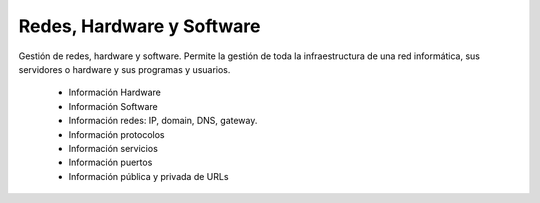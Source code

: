 ==========================
Redes, Hardware y Software
==========================

Gestión de redes, hardware y software. Permite la gestión de toda la
infraestructura de una red informática, sus servidores o hardware y sus
programas y usuarios.

 * Información Hardware
 * Información Software
 * Información redes: IP, domain, DNS, gateway.
 * Información protocolos
 * Información servicios
 * Información puertos
 * Información pública y privada de URLs

